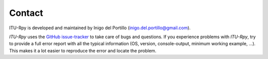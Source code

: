 Contact
=======

ITU-Rpy is developed and maintained by Inigo del Portillo (`inigo.del.portillo@gmail.com <mailto:inigo.del.portillo@gmail.com/>`_).

*ITU-Rpy* uses the `GitHub issue-tracker <https://github.com/iportillo/ITU-Rpy/issues>`_ to take care of bugs and questions. If you experience problems with *ITU-Rpy*, try to provide a full error report with all the typical information (OS, version, console-output, minimum working example, ...). This makes it a lot easier to reproduce the error and locate the problem.
